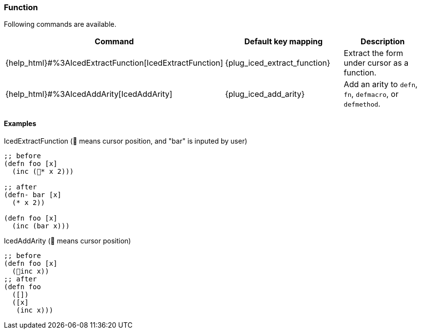 === Function [[refactoring_function]]

Following commands are available.

|===
| Command | Default key mapping | Description

| {help_html}#%3AIcedExtractFunction[IcedExtractFunction]
| {plug_iced_extract_function}
| Extract the form under cursor as a function.

| {help_html}#%3AIcedAddArity[IcedAddArity]
| {plug_iced_add_arity}
| Add an arity to `defn`, `fn`, `defmacro`, or `defmethod`.

|===

==== Examples

.IcedExtractFunction (📍 means cursor position, and "bar" is inputed by user)
[source,clojure]
----
;; before
(defn foo [x]
  (inc (📍* x 2)))

;; after
(defn- bar [x]
  (* x 2))

(defn foo [x]
  (inc (bar x)))
----

.IcedAddArity (📍 means cursor position)
[source,clojure]
----
;; before
(defn foo [x]
  (📍inc x))
;; after
(defn foo
  ([])
  ([x]
   (inc x)))
----



